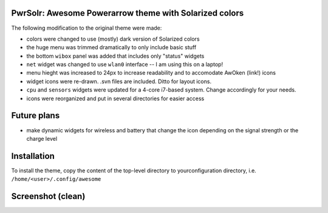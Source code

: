 PwrSolr: Awesome Powerarrow theme with Solarized colors
---------

The following modification to the original theme were made:

* colors were changed to use (mostly) dark version of Solarized colors
* the huge menu was trimmed dramatically to only include basic stuff
* the bottom ``wibox`` panel was added that includes only "status" widgets
* ``net`` widget was changed to use ``wlan0`` interface -- I am using this on a laptop!
* menu hieght was increased to 24px to increase readability and to accomodate AwOken (link!) icons
* widget icons were re-drawn. .svn files are included. Ditto for layout icons.
* ``cpu`` and ``sensors`` widgets were updated for a 4-core i7-based system. Change accordingly for your needs.
* icons were reorganized and put in several directories for easier access

Future plans
---------

* make dynamic widgets for wireless and battery that change the icon depending on the signal strength or the charge level

Installation
---------
To install the theme, copy the content of the top-level directory to yourconfiguration directory, i.e. ``/home/<user>/.config/awesome``

Screenshot (clean)
---------
.. image:: https://raw.github.com/eco32i/pwrsolr/master/screenshots/pwrsolr-clean.png

